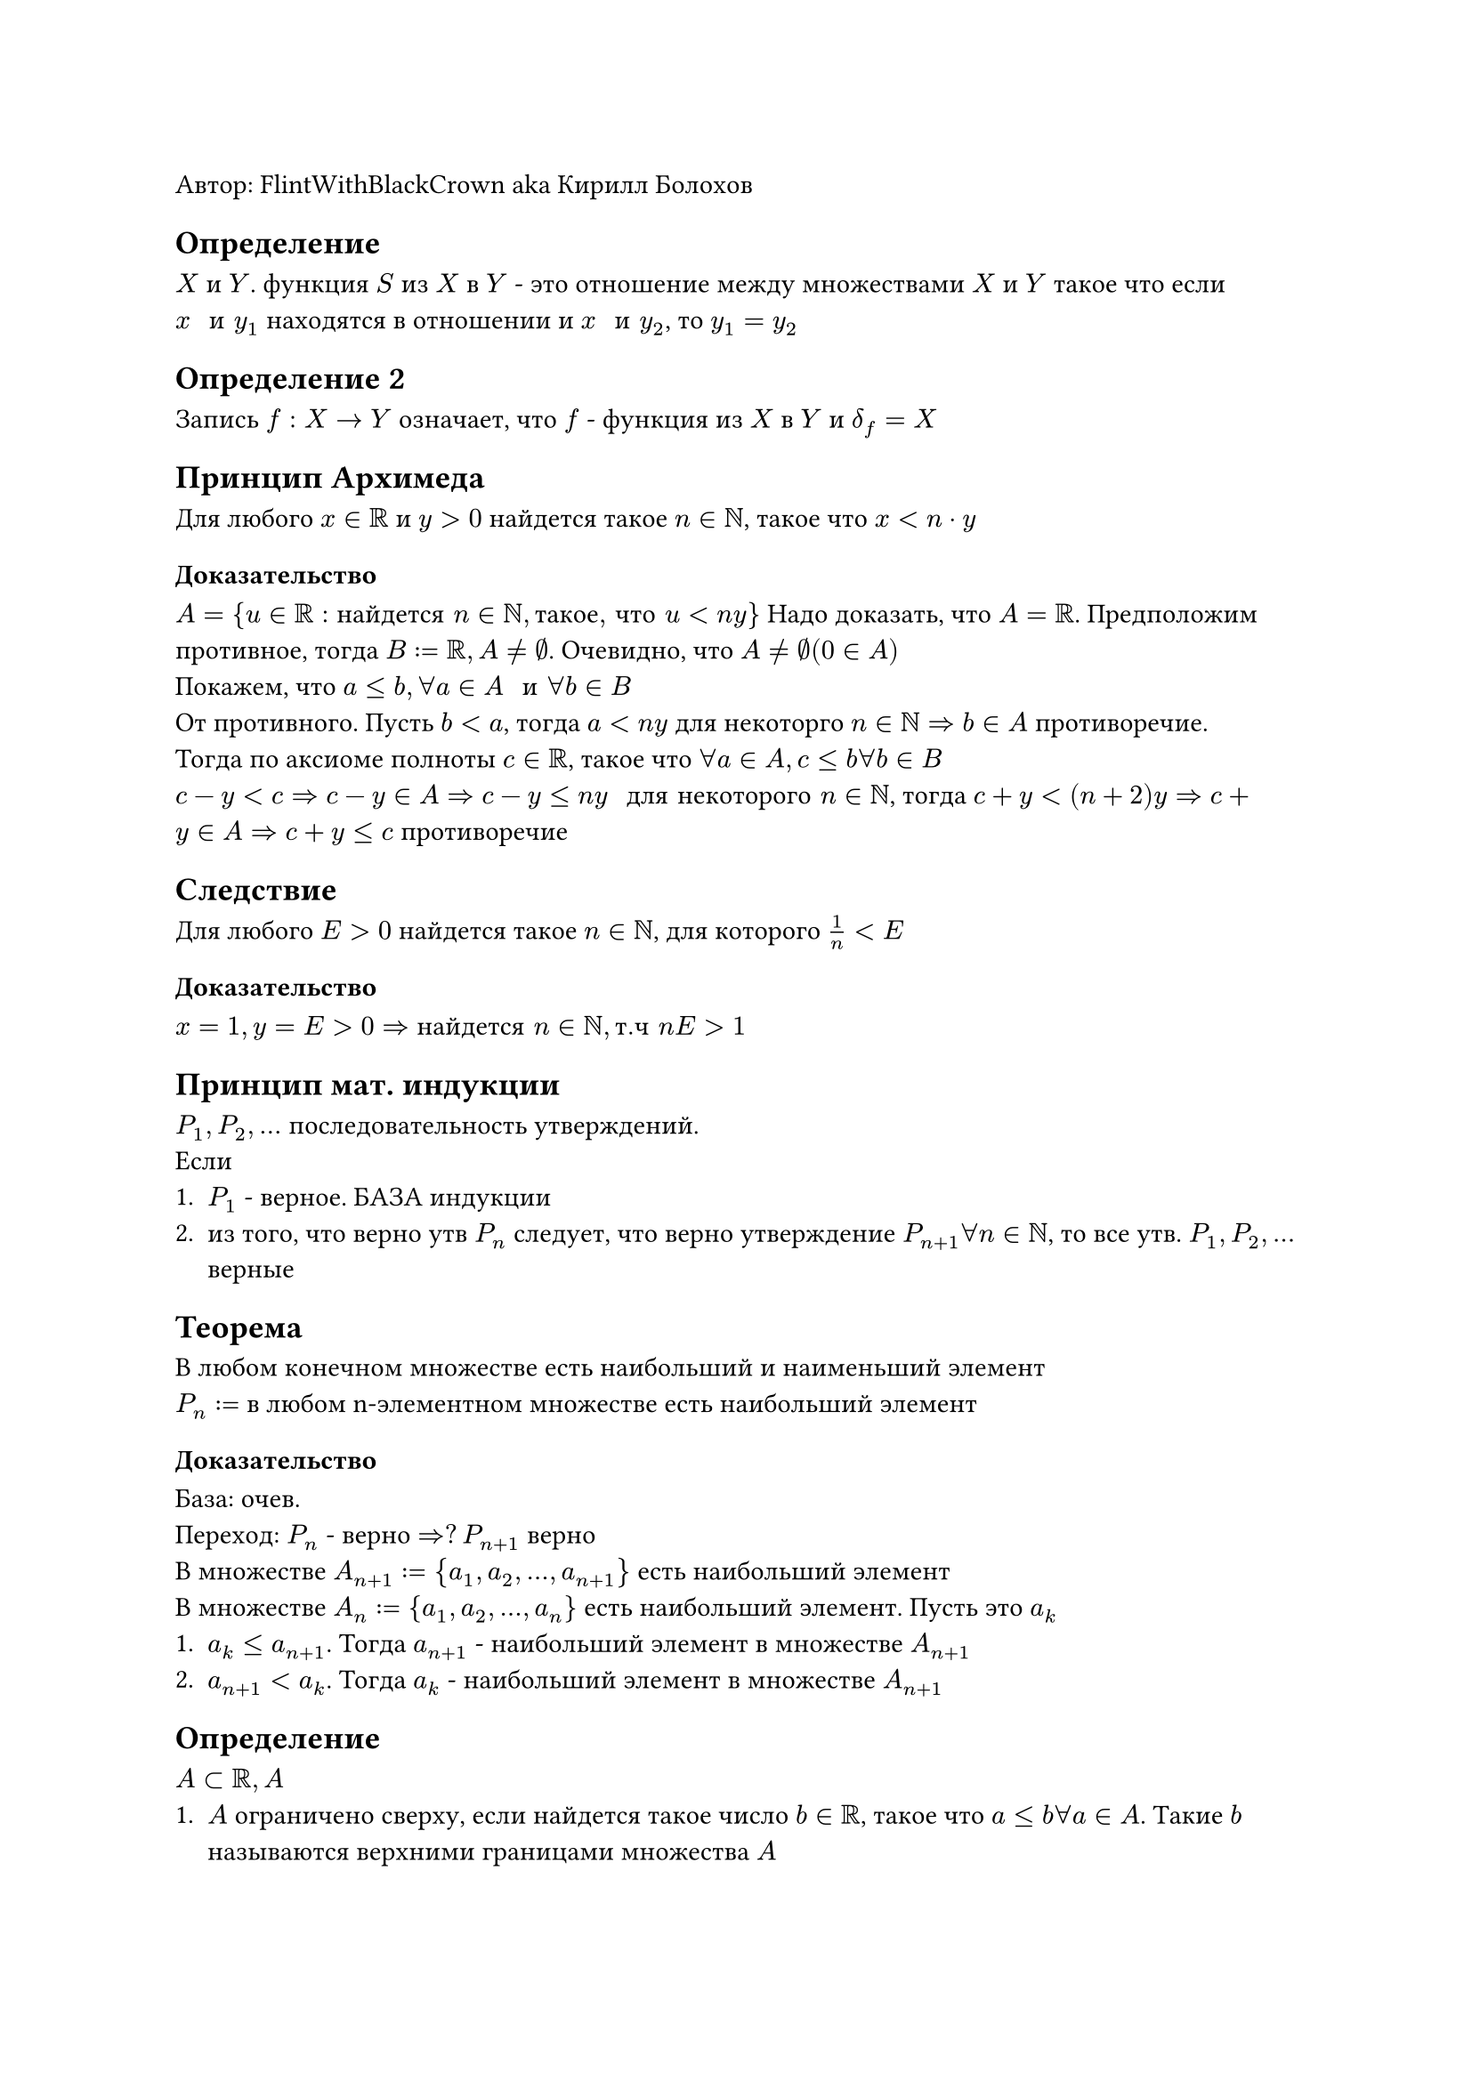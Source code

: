 Автор: FlintWithBlackCrown aka Кирилл Болохов \

== Определение
$X$ и $Y$. функция $S$ из $X$ в $Y$ - это отношение между множествами $X$ и $Y$ такое что если $x " и " y_1$ находятся в отношении и $x " и " y_2$, то $y_1 = y_2$
== Определение 2
Запись $f: X -> Y$ означает, что $f$ - функция из $X$ в $Y$  и $delta_f = X$
== Принцип Архимеда
Для любого $x in RR$ и $y > 0$ найдется такое $n in NN$, такое что $x < n dot y$
=== Доказательство
$A = {u in RR: "найдется " n in NN, "такое, что" u < n y}$
Надо доказать, что $A = RR$. Предположим противное, тогда $B := RR, A != emptyset$. Очевидно, что $A != emptyset (0 in A)$\
Покажем, что $a <= b, forall a in A " и " forall b in B$ \
От противного. Пусть $b < a$, тогда $a <n y$ для некоторго $n in NN => b in A$ противоречие. \
Тогда по аксиоме полноты $c in RR$, такое что $forall a in A, c <= b forall b in B$ \
$c - y < c => c - y in A => c - y <= n y " для некоторого "  n in NN$, тогда $c + y < (n + 2) y => c + y in A => c + y <= c$ противоречие
== Следствие
Для любого $E > 0$ найдется такое $n in NN$, для которого $1/n < E$
=== Доказательство
$x = 1, y = E > 0 => "найдется" n in NN, "т.ч" n E > 1$
== Принцип мат. индукции
$P_1, P_2, dots $ последовательность утверждений. \
Если 
+ $P_1$ - верное. БАЗА индукции
+ из того, что верно утв $P_n$ следует, что верно утверждение $P_(n+1) forall n in NN$, то все утв. $P_1, P_2, dots$ верные
== Теорема
В любом конечном множестве есть наибольший и наименьший элемент\
$P_n := $ в любом n-элементном множестве есть наибольший элемент
=== Доказательство
База: очев.\
Переход: $P_n $ - верно $=>? P_(n+1)$ верно\
В множестве $A_(n+1):={a_1, a_2, dots, a_(n+1)}$ есть наибольший элемент \
В множестве $A_n:= {a_1, a_2, dots, a_n}$ есть наибольший элемент. Пусть это $a_k$
+ $a_k <= a_(n+1)$. Тогда $a_(n+1)$ - наибольший элемент в множестве $A_(n+1)$
+ $a_(n+1) < a_k$. Тогда $a_k$ - наибольший элемент в множестве $A_(n+1)$
== Определение
$A subset RR, A$
+ $A$ ограничено сверху, если найдется такое число $b in RR$, такое что $a <= b forall a in A$. Такие $b$ называются верхними границами множества $A$
+ $A$ ограничено снизу, если найдется такое число $c in RR$, такое что $c <= a forall a in A$. Такие $c$ называются нижними границами множества $A$
+ $A$ ограничено если оно ограничено сверху и снизу
Пример: $NN$ ограничено снизу, но не ограничено сверху
== Теорема
Во всяком непустом ограниченом сверху (снизу) множестве целых чисел есть наибольший (наим.) элемент.
== Следствие
Во всяком непустом множестве натуральных чисел есть наименьший элемент
=== Доказательство
$A$ - ограниченное сверху $subset ZZ =>$ найдется $c in RR$, такое что $a <= c forall a in A$\ 
$A $ непустое $=>$ найдется $b in A$\
Рассмотрим $B:= {x in A: x >= b}, B != emptyset, B$ конечное непустое множество ($b in B$). Найдется $n in NN$, такое что $n > c - b =>  B subset {b, b+1, b+2, dots, b + n - 1} => $ в $B$ не более $n$ элементов.\
Тогда в $B$ есть наибольший элемнент. Назовем его $d$. Тогда $d$ - наибольший элементв в $A$, $d in B subset A$ и $d >= b, d >= x forall  x in B$ 
== Определение
$x in RR, [x]$ - целая часть x - наибольшее целое число, не превосходящее $x$\
$A:={k in ZZ: k <= x}, [x]$ - наибольший элемент $A$
=== Свойства 
+ $[x] <= x < [x] + 1$
+ $x - 1 < [x] <= x$
== Теорема
Пусть $x < y$. Тогда найдется такое
+ Рациональное
+ Иррациональное
число $r$, что $x < r < y$
=== Доказательство
+ $y - x > 0$. Тогда найдется $n in NN$, такое что $1/n < y - x$ \
возьмем $m:= [n x] + 1$. Проверим, что $x < m/n < y$ \
$m = [n x] + 1 > n x => m/n > x$\
$n x + 1 >= m$, тогда $m / n <= x + 1/n < x + (y - x) = y$\
2. $sqrt(2)$ - иррациональное число.
$x- sqrt(2) < y - sqrt(2)$, найдется $r$ - рациональное, такое что $x - sqrt(2) < r < y - sqrt(2) => x < underbrace(r + sqrt(2), "иррациональное") < y$
== Определение 
$A$ - нупустое подмножество $RR$ , $A$ - ограничено снизу.\
Наибольшая из ено нижних границ называестя инфимумом множества $A$\
$ inf A $
== Определение
$A$ - непустое подмножество $RR$, $A$ - ограничено сверху. \
Наименьшая из его верхних границ называется супремумом множества $A$
$ sup A $
Пример $A:={1/n:n in NN}$
== Теорема существования
$A subset RR, A != emptyset$
+ Если $A $ ограничено снизу, то у $A$ есть $inf$
+ Если $A $ ограничено сверху, то у $A$ есть $sup$
=== Доказательство второго
$B$ - множество верхних границ для $A$, $B != emptyset, A != emptyset$\
Если $b in B$, то $b >= a forall a in A$.\
Тогда из аксиомы полноты найдется такое вещественное число $c in RR$, такое что $a <= c forall a in A, c <= b forall b in B$\
$a<=c forall a in A => c$ - верхняя граница множества $A => c in B$
$c <= b forall b in B => c$ - наименьший элемент множества $B$, то есть $c = sup A$
== Следствие
$A subset B subset RR$, $A$ - непустое. Тогда \
+ Если $B$ огр. снизу, то $inf B <= inf A$
+ Если $B$ огр. сверху, то $sup A <= sup B$
=== Доказательство
Если $x$ - нижняя граница для $B$, то $x$ - нижняя граница для $A$, тогда $inf B$ - какая-то нижняя граница для $A$ $=> underbrace(inf B, "какая-то граница") <= underbrace(inf A, "наимбольшая")$ \
== Теорема (характеристика $inf$ и $sup$)
+ $ a = inf A <=> cases(a <= x forall x in A, forall epsilon exists x in A ", т.ч" x < a + epsilon) $
+ $ b = sup A <=> cases(x <= b forall x in A, forall epsilon > 0 exists x in A "т.ч" x > b - epsilon) $
=== Доказательство
+ $a<= x forall x in A <=> a$ - нижняяя граница множества $A$
+ $forall epsilon > 0 a+epsilon> x$ для некторого $x in A <=> a+epsilon$ - наиб нижняя граница множества $A$
== Соотношение 
Если $A$ неогр. сверху $sup A = + infinity$ \
Если $A$ неогр. снизу $sup A = - infinity$
== Теорема о вложенных отрезках
$[a_1, b_1] supset [a_2, b_2] supset dots$, невырожденные отрезки, тогда существует $c in RR$, такая что $c in [a_n, b_n] forall n in NN$\
=== Доказательство
$[a_n, b_n] supset [a_(n+1), b_(n+1)]$\
$a_k <= a_(k+1)$ и $b_k <= b_(k+1)$\
$A = {a_1, a_2, dots}, B = {b_1, b_2, dots}$
проверим, что $a_k <= b_n forall k,n in NN$.
+ случай $k <= n$ $a_k <= a_(k+1) <= a(k+2) <= dots <= a_n <= b_n$
+ случай $k > n$ $a_k <= b_k <= b_(k-1) <= dots <= b_(n)$
=== Замечания
+ Важно, что отрезки. Для инрервалов или полуинтервала неверно
+ Для лучей тоже неверно
+ Для $QQ$ теорема не работает \ $sqrt(2) = 1.4142 dots$ - иррациональное \ $[1;2] supset [1,4; 1,5] supset [1,41; 1,42]$
= Глава 2. Последовательные вещественные числа
== Предел последовательности
=== Определние
Последовательность - это функция $f: NN -> RR$, $a_1, a_2 dots$
== Как задавать последоватлеьность
+ Явная формула $a_n = n^2 + 1$
+ Формула с логическими операциями $a_n = cases(n^2 "," n "нечетное", n/2 "," n dots.v 2)$
+ Описание
+ Рекурентная формула
== Графическое предствавление
+ точки на прямой
+ График
== Определение
$l$ - предел последовательности $x_1, x_2, dots$, если \
Вне любого интервала, содержащего $l$, находится лишь конечное число членов последовательности
== Определение
$l$ - предел последовательности $x_1, x_2, dots$, если \
Вне любого интервала, содержащего $l$, находится лишь конечное число членов последовательности \
$forall epsilon > 0 exists N, forall n >= N : |x_n - l| < epsilon$
== Обозначения
$l = lim x_n$